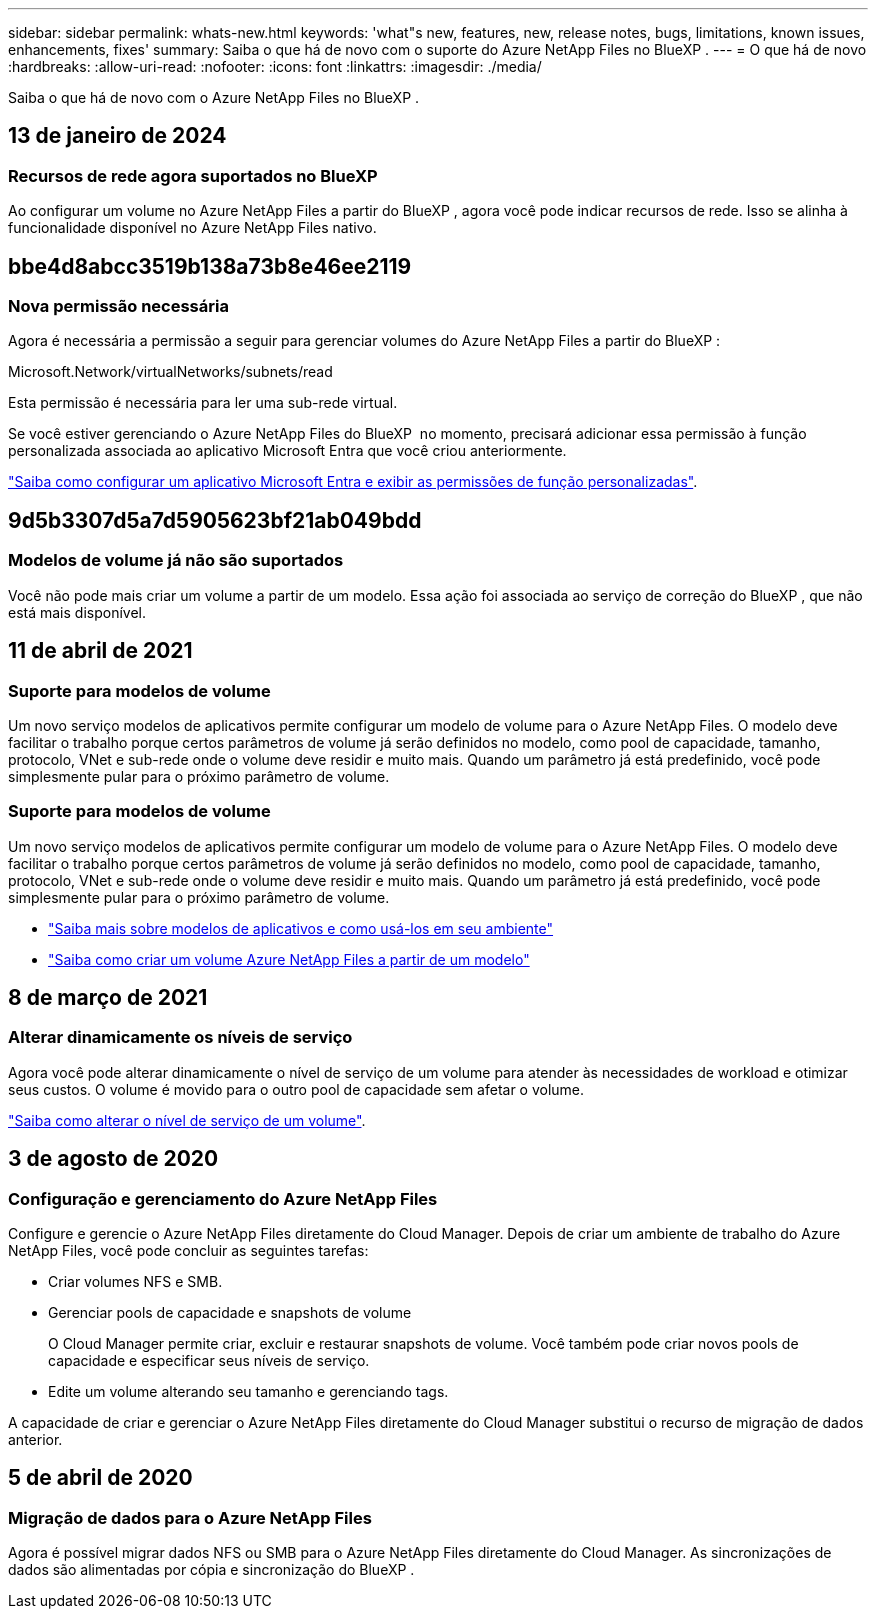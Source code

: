 ---
sidebar: sidebar 
permalink: whats-new.html 
keywords: 'what"s new, features, new, release notes, bugs, limitations, known issues, enhancements, fixes' 
summary: Saiba o que há de novo com o suporte do Azure NetApp Files no BlueXP . 
---
= O que há de novo
:hardbreaks:
:allow-uri-read: 
:nofooter: 
:icons: font
:linkattrs: 
:imagesdir: ./media/


[role="lead"]
Saiba o que há de novo com o Azure NetApp Files no BlueXP .



== 13 de janeiro de 2024



=== Recursos de rede agora suportados no BlueXP

Ao configurar um volume no Azure NetApp Files a partir do BlueXP , agora você pode indicar recursos de rede. Isso se alinha à funcionalidade disponível no Azure NetApp Files nativo.



== bbe4d8abcc3519b138a73b8e46ee2119



=== Nova permissão necessária

Agora é necessária a permissão a seguir para gerenciar volumes do Azure NetApp Files a partir do BlueXP :

Microsoft.Network/virtualNetworks/subnets/read

Esta permissão é necessária para ler uma sub-rede virtual.

Se você estiver gerenciando o Azure NetApp Files do BlueXP  no momento, precisará adicionar essa permissão à função personalizada associada ao aplicativo Microsoft Entra que você criou anteriormente.

https://docs.netapp.com/us-en/bluexp-azure-netapp-files/task-set-up-azure-ad.html["Saiba como configurar um aplicativo Microsoft Entra e exibir as permissões de função personalizadas"].



== 9d5b3307d5a7d5905623bf21ab049bdd



=== Modelos de volume já não são suportados

Você não pode mais criar um volume a partir de um modelo. Essa ação foi associada ao serviço de correção do BlueXP , que não está mais disponível.



== 11 de abril de 2021



=== Suporte para modelos de volume

Um novo serviço modelos de aplicativos permite configurar um modelo de volume para o Azure NetApp Files. O modelo deve facilitar o trabalho porque certos parâmetros de volume já serão definidos no modelo, como pool de capacidade, tamanho, protocolo, VNet e sub-rede onde o volume deve residir e muito mais. Quando um parâmetro já está predefinido, você pode simplesmente pular para o próximo parâmetro de volume.



=== Suporte para modelos de volume

Um novo serviço modelos de aplicativos permite configurar um modelo de volume para o Azure NetApp Files. O modelo deve facilitar o trabalho porque certos parâmetros de volume já serão definidos no modelo, como pool de capacidade, tamanho, protocolo, VNet e sub-rede onde o volume deve residir e muito mais. Quando um parâmetro já está predefinido, você pode simplesmente pular para o próximo parâmetro de volume.

* https://docs.netapp.com/us-en/bluexp-remediation/concept-resource-templates.html["Saiba mais sobre modelos de aplicativos e como usá-los em seu ambiente"^]
* https://docs.netapp.com/us-en/bluexp-azure-netapp-files/task-create-volumes.html["Saiba como criar um volume Azure NetApp Files a partir de um modelo"]




== 8 de março de 2021



=== Alterar dinamicamente os níveis de serviço

Agora você pode alterar dinamicamente o nível de serviço de um volume para atender às necessidades de workload e otimizar seus custos. O volume é movido para o outro pool de capacidade sem afetar o volume.

https://docs.netapp.com/us-en/bluexp-azure-netapp-files/task-manage-volumes.html#change-the-volumes-service-level["Saiba como alterar o nível de serviço de um volume"].



== 3 de agosto de 2020



=== Configuração e gerenciamento do Azure NetApp Files

Configure e gerencie o Azure NetApp Files diretamente do Cloud Manager. Depois de criar um ambiente de trabalho do Azure NetApp Files, você pode concluir as seguintes tarefas:

* Criar volumes NFS e SMB.
* Gerenciar pools de capacidade e snapshots de volume
+
O Cloud Manager permite criar, excluir e restaurar snapshots de volume. Você também pode criar novos pools de capacidade e especificar seus níveis de serviço.

* Edite um volume alterando seu tamanho e gerenciando tags.


A capacidade de criar e gerenciar o Azure NetApp Files diretamente do Cloud Manager substitui o recurso de migração de dados anterior.



== 5 de abril de 2020



=== Migração de dados para o Azure NetApp Files

Agora é possível migrar dados NFS ou SMB para o Azure NetApp Files diretamente do Cloud Manager. As sincronizações de dados são alimentadas por cópia e sincronização do BlueXP .
